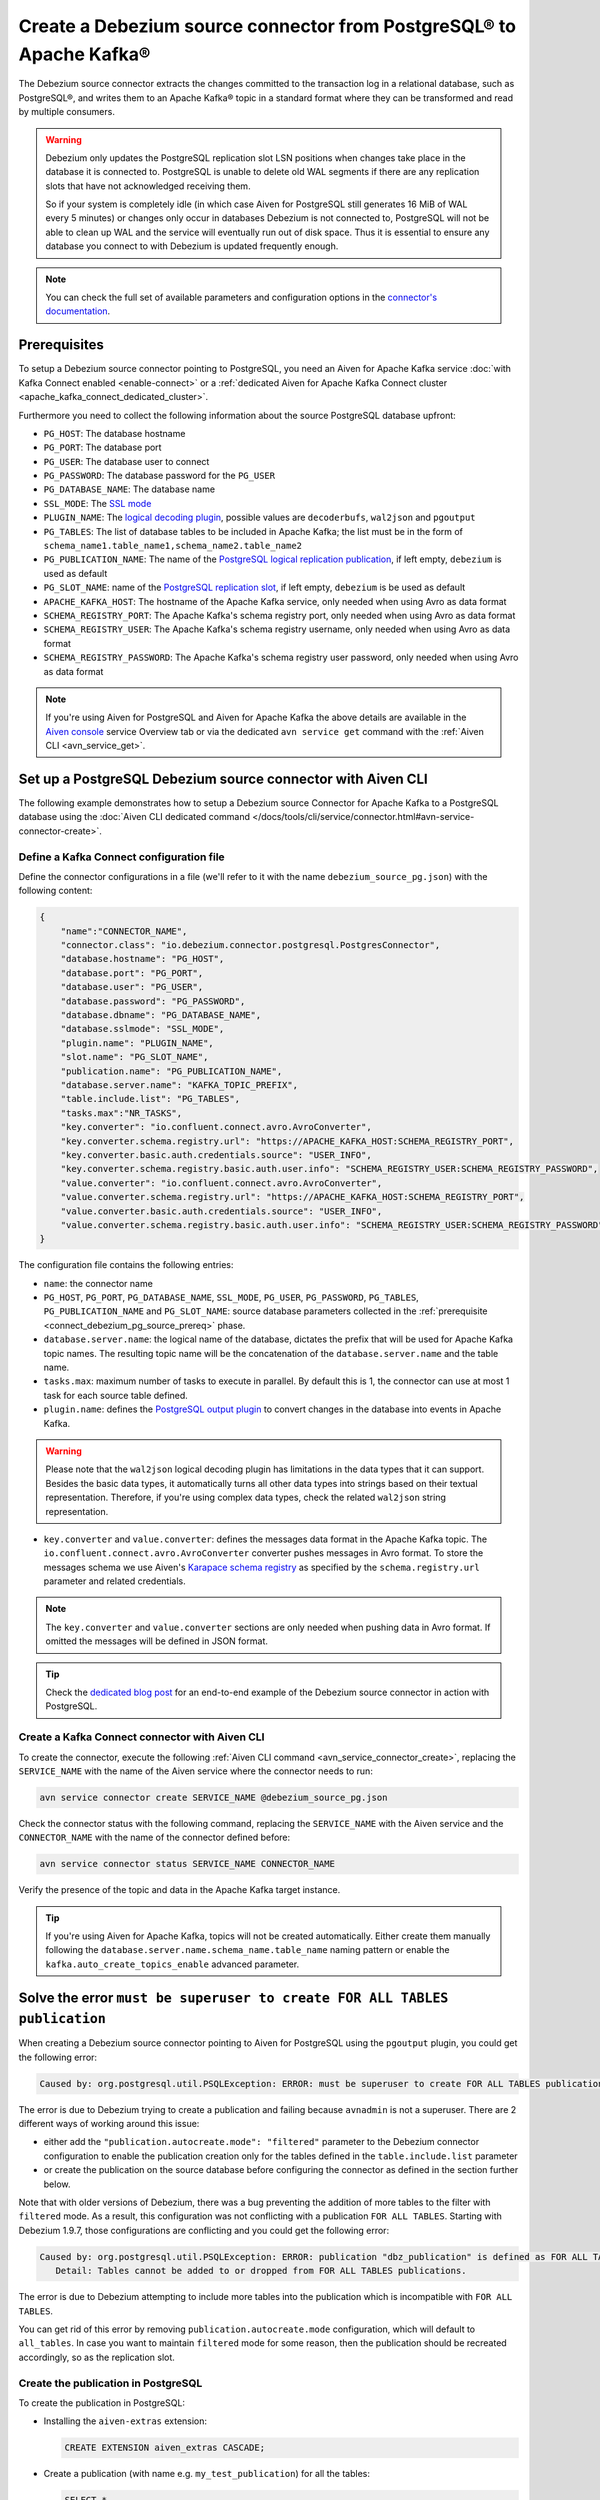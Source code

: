 Create a Debezium source connector from PostgreSQL® to Apache Kafka®
====================================================================

The Debezium source connector extracts the changes committed to the transaction log in a relational database, such as PostgreSQL®, and writes them to an Apache Kafka® topic in a standard format where they can be transformed and read by multiple consumers.

.. Warning::

    Debezium only updates the PostgreSQL replication slot LSN positions when changes take place in the database it is connected to. PostgreSQL is unable to delete old WAL segments if there are any replication slots that have not acknowledged receiving them. 
    
    So if your system is completely idle (in which case Aiven for PostgreSQL still generates 16 MiB of WAL every 5 minutes) or changes only occur in databases Debezium is not connected to, PostgreSQL will not be able to clean up WAL and the service will eventually run out of disk space. Thus it is essential to ensure any database you connect to with Debezium is updated frequently enough.

.. note::

    You can check the full set of available parameters and configuration options in the `connector's documentation <https://debezium.io/documentation/reference/stable/connectors/postgresql.html>`_.

.. _connect_debezium_pg_source_prereq:

Prerequisites
-------------

To setup a Debezium source connector pointing to PostgreSQL, you need an Aiven for Apache Kafka service :doc:`with Kafka Connect enabled <enable-connect>` or a :ref:`dedicated Aiven for Apache Kafka Connect cluster <apache_kafka_connect_dedicated_cluster>`. 

Furthermore you need to collect the following information about the source PostgreSQL database upfront:

* ``PG_HOST``: The database hostname
* ``PG_PORT``: The database port
* ``PG_USER``: The database user to connect
* ``PG_PASSWORD``: The database password for the ``PG_USER``
* ``PG_DATABASE_NAME``: The database name
* ``SSL_MODE``: The `SSL mode <https://www.postgresql.org/docs/current/libpq-ssl.html>`_
* ``PLUGIN_NAME``: The `logical decoding plugin <https://debezium.io/documentation/reference/stable/connectors/postgresql.html>`_, possible values are ``decoderbufs``, ``wal2json`` and ``pgoutput``
* ``PG_TABLES``: The list of database tables to be included in Apache Kafka; the list must be in the form of ``schema_name1.table_name1,schema_name2.table_name2``
* ``PG_PUBLICATION_NAME``: The name of the `PostgreSQL logical replication publication <https://www.postgresql.org/docs/current/logical-replication-publication.html>`_, if left empty, ``debezium`` is used as default
* ``PG_SLOT_NAME``: name of the `PostgreSQL replication slot <https://docs.aiven.io/docs/products/postgresql/howto/setup-logical-replication>`_, if left empty, ``debezium`` is be used as default
* ``APACHE_KAFKA_HOST``: The hostname of the Apache Kafka service, only needed when using Avro as data format
* ``SCHEMA_REGISTRY_PORT``: The Apache Kafka's schema registry port, only needed when using Avro as data format
* ``SCHEMA_REGISTRY_USER``: The Apache Kafka's schema registry username, only needed when using Avro as data format
* ``SCHEMA_REGISTRY_PASSWORD``: The Apache Kafka's schema registry user password, only needed when using Avro as data format


.. Note::

    If you're using Aiven for PostgreSQL and Aiven for Apache Kafka the above details are available in the `Aiven console <https://console.aiven.io/>`_ service Overview tab or via the dedicated ``avn service get`` command with the :ref:`Aiven CLI <avn_service_get>`.

Set up a PostgreSQL Debezium source connector with Aiven CLI
------------------------------------------------------------

The following example demonstrates how to setup a Debezium source Connector for Apache Kafka to a PostgreSQL database using the :doc:`Aiven CLI dedicated command </docs/tools/cli/service/connector.html#avn-service-connector-create>`.

Define a Kafka Connect configuration file
'''''''''''''''''''''''''''''''''''''''''

Define the connector configurations in a file (we'll refer to it with the name ``debezium_source_pg.json``) with the following content:

.. code-block:: json

    {
        "name":"CONNECTOR_NAME",
        "connector.class": "io.debezium.connector.postgresql.PostgresConnector",
        "database.hostname": "PG_HOST",
        "database.port": "PG_PORT",
        "database.user": "PG_USER",
        "database.password": "PG_PASSWORD",
        "database.dbname": "PG_DATABASE_NAME",
        "database.sslmode": "SSL_MODE",
        "plugin.name": "PLUGIN_NAME",
        "slot.name": "PG_SLOT_NAME",
        "publication.name": "PG_PUBLICATION_NAME",
        "database.server.name": "KAFKA_TOPIC_PREFIX",
        "table.include.list": "PG_TABLES",
        "tasks.max":"NR_TASKS",
        "key.converter": "io.confluent.connect.avro.AvroConverter",
        "key.converter.schema.registry.url": "https://APACHE_KAFKA_HOST:SCHEMA_REGISTRY_PORT",
        "key.converter.basic.auth.credentials.source": "USER_INFO",
        "key.converter.schema.registry.basic.auth.user.info": "SCHEMA_REGISTRY_USER:SCHEMA_REGISTRY_PASSWORD",
        "value.converter": "io.confluent.connect.avro.AvroConverter",
        "value.converter.schema.registry.url": "https://APACHE_KAFKA_HOST:SCHEMA_REGISTRY_PORT",
        "value.converter.basic.auth.credentials.source": "USER_INFO",
        "value.converter.schema.registry.basic.auth.user.info": "SCHEMA_REGISTRY_USER:SCHEMA_REGISTRY_PASSWORD"
    }

The configuration file contains the following entries:

* ``name``: the connector name
* ``PG_HOST``, ``PG_PORT``, ``PG_DATABASE_NAME``, ``SSL_MODE``, ``PG_USER``, ``PG_PASSWORD``, ``PG_TABLES``, ``PG_PUBLICATION_NAME`` and ``PG_SLOT_NAME``: source database parameters collected in the :ref:`prerequisite <connect_debezium_pg_source_prereq>` phase. 
* ``database.server.name``: the logical name of the database, dictates the prefix that will be used for Apache Kafka topic names. The resulting topic name will be the concatenation of the ``database.server.name`` and the table name.
* ``tasks.max``: maximum number of tasks to execute in parallel. By default this is 1, the connector can use at most 1 task for each source table defined.
* ``plugin.name``: defines the `PostgreSQL output plugin <https://debezium.io/documentation/reference/connectors/postgresql.html>`_ to convert changes in the database into events in Apache Kafka.

.. Warning::

    Please note that the ``wal2json`` logical decoding plugin has limitations in the data types that it can support. Besides the basic data types, it automatically turns all other data types into strings based on their textual representation. Therefore, if you're using complex data types, check the related ``wal2json`` string representation.

* ``key.converter`` and ``value.converter``:  defines the messages data format in the Apache Kafka topic. The ``io.confluent.connect.avro.AvroConverter`` converter pushes messages in Avro format. To store the messages schema we use Aiven's `Karapace schema registry <https://github.com/aiven/karapace>`_ as specified by the ``schema.registry.url`` parameter and related credentials.

.. Note::

    The ``key.converter`` and ``value.converter`` sections are only needed when pushing data in Avro format. If omitted the messages will be defined in JSON format.


.. Tip::

    Check the `dedicated blog post <https://aiven.io/blog/db-technology-migration-with-apache-kafka-and-kafka-connect>`_ for an end-to-end example of the Debezium source connector in action with PostgreSQL.

Create a Kafka Connect connector with Aiven CLI
'''''''''''''''''''''''''''''''''''''''''''''''

To create the connector, execute the following :ref:`Aiven CLI command <avn_service_connector_create>`, replacing the ``SERVICE_NAME`` with the name of the Aiven service where the connector needs to run:

.. code:: 

    avn service connector create SERVICE_NAME @debezium_source_pg.json

Check the connector status with the following command, replacing the ``SERVICE_NAME`` with the Aiven service and the ``CONNECTOR_NAME`` with the name of the connector defined before:

.. code::

    avn service connector status SERVICE_NAME CONNECTOR_NAME

Verify the presence of the topic and data in the Apache Kafka target instance.

.. Tip::

    If you're using Aiven for Apache Kafka, topics will not be created automatically. Either create them manually following the ``database.server.name.schema_name.table_name`` naming pattern or enable the ``kafka.auto_create_topics_enable`` advanced parameter.



Solve the error ``must be superuser to create FOR ALL TABLES publication``
--------------------------------------------------------------------------

When creating a Debezium source connector pointing to Aiven for PostgreSQL using the ``pgoutput`` plugin, you could get the following error:

.. code::

    Caused by: org.postgresql.util.PSQLException: ERROR: must be superuser to create FOR ALL TABLES publication
    
The error is due to Debezium trying to create a publication and failing because ``avnadmin`` is not a superuser. There are 2 different ways of working around this issue:

* either add the ``"publication.autocreate.mode": "filtered"`` parameter to the Debezium connector configuration to enable the publication creation only for the tables defined in the ``table.include.list`` parameter
* or create the publication on the source database before configuring the connector as defined in the section further below.

Note that with older versions of Debezium, there was a bug preventing the addition of more tables to the filter with ``filtered`` mode. As a result, this configuration was not conflicting with a publication ``FOR ALL TABLES``. Starting with Debezium 1.9.7, those configurations are conflicting and you could get the following error:

.. code::

    Caused by: org.postgresql.util.PSQLException: ERROR: publication "dbz_publication" is defined as FOR ALL TABLES
       Detail: Tables cannot be added to or dropped from FOR ALL TABLES publications.

The error is due to Debezium attempting to include more tables into the publication which is incompatible with ``FOR ALL TABLES``.

You can get rid of this error by removing ``publication.autocreate.mode`` configuration, which will default to ``all_tables``. In case you want to maintain ``filtered`` mode for some reason, then the publication should be recreated accordingly, so as the replication slot.

Create the publication in PostgreSQL
''''''''''''''''''''''''''''''''''''

To create the publication in PostgreSQL:

* Installing the ``aiven-extras`` extension:

  .. code::

     CREATE EXTENSION aiven_extras CASCADE;

* Create a publication (with name e.g. ``my_test_publication``) for all the tables:

  .. code::

     SELECT * 
     FROM aiven_extras.pg_create_publication_for_all_tables(
        'my_test_publication', 
        'INSERT,UPDATE,DELETE'
     );

* Make sure to use the correct publication name (e.g. ``my_test_publication``) in the connector definition and restart the connector
